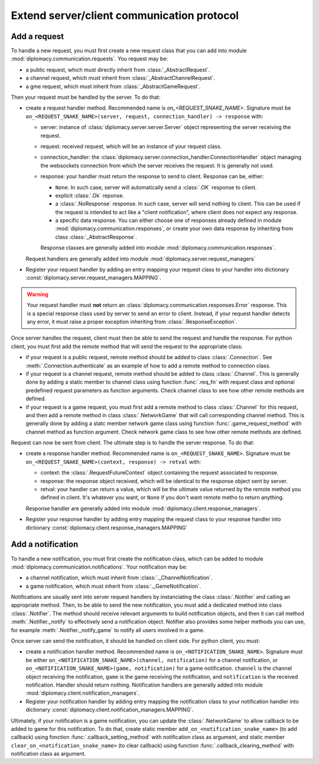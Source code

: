 Extend server/client communication protocol
===========================================

Add a request
-------------

To handle a new request, you must first create a new request class that you can add into module
:mod:`diplomacy.communication.requests`. You request may be:

- a public request, which must directly inherit from :class:`_AbstractRequest`.
- a channel request, which must inherit from :class:`_AbstractChannelRequest`.
- a gme request, which must inherit from :class:`_AbstractGameRequest`.

Then your request must be handled by the server. To do that:

- create a request handler method. Recommended name is `on_<REQUEST_SNAKE_NAME>`. Signature must be
  ``on_<REQUEST_SNAKE_NAME>(server, request, connection_handler) -> response`` with:

  - server: instance of :class:`diplomacy.server.server.Server` object representing the server receiving the request.
  - request: received request, which will be an instance of your request class.
  - connection_handler: the :class:`diplomacy.server.connection_handler.ConnectionHandler` object managing the
    websockets connection from which the server receives the request. It is generally not used.
  - response: your handler must return the response to send to client. Response can be, either:

    - ``None``. In such case, server will automatically send a :class:`.OK` response to client.
    - explicit :class:`.Ok` reponse.
    - a :class:`.NoResponse` response. In such case, server will send nothing to client. This can be used if the
      request is intended to act like a "client notification", where client does not expect any response.
    - a specific data response. You can either choose one of responses already defined in module
      :mod:`diplomacy.communication.responses`, or create your own data response by inheriting from class
      :class:`_AbstractResponse`.

    Response classes are generally added into module :mod:`diplomacy.communication.responses`.

  Request handlers are generally added into module :mod:`diplomacy.server.request_managers`
- Register your request handler by adding an entry mapping your request class to your handler into dictionary
  :const:`diplomacy.server.request_managers.MAPPING`.

.. warning::

    Your request handler must **not** return an :class:`diplomacy.communication.responses.Error` response.
    This is a special response class used by server to send an error to client.
    Instead, if your request handler detects any error, it must raise a proper
    exception inheriting from :class:`.ResponseException`.

Once server handles the request, client must then be able to send the request and handle the response.
For python client, you must first add the remote method that will send the request to the appropriate class:

- if your request is a public request, remote method should be added to class :class:`.Connection`. See
  :meth:`.Connection.authenticate` as an example of how to add a remote method to connection class.
- if your request is a channel request, remote method should be added to class :class:`.Channel`. This is generally
  done by adding a static member to channel class using function :func:`.req_fn` with request class and optional
  predefined request parameters as function arguments. Check channel class to see how other remote methods are defined.
- if your request is a game request, you must first add a remote method to class :class:`.Channel` for this request,
  and then add a remote method in class :class:`.NetworkGame` that will call corresponding channel method. This is
  generally done by adding a statc member network game class using function :func:`.game_request_method` with
  channel method as function argument. Check network game class to see how other remote methods are defined.

Request can now be sent from client. The ultimate step is to handle the server response. To do that:

- create a response handler method. Recommended name is ``on_<REQUEST_SNAKE_NAME>``. Signature must be
  ``on_<REQUEST_SNAKE_NAME>(context, response) -> retval`` with:

  - context: the :class:`.RequestFutureContext` object containing the request associated to response.
  - response: the response object received, which will be identical to the response object sent by server.
  - retval: your handler can return a value, which will be the ultimate value returned by the remote method
    you defined in client. It's whatever you want, or ``None`` if you don't want remote metho to return anything.

  Response handler are generally added into module :mod:`diplomacy.client.response_managers`.
- Register your response handler by adding entry mapping the request class to your response handler into dictionary
  :const:`diplomacy.client.response_managers.MAPPING`

Add a notification
------------------

To handle a new notification, you must first create the notification class, which can be added to module
:mod:`diplomacy.communication.notifications`. Your notification may be:

- a channel notification, which must inherit from :class:`._ChannelNotification`.
- a game notification, which must inherit from :class:`._GameNotification`.

Notifications are usually sent into server request handlers by instanciating the class :class:`.Notifier` and
calling an appropriate method. Then, to be able to send the new notification, you must add a dedicated method into
class :class:`.Notifier`. The method should receive relevant arguments to build notification objects, and then it
can call method :meth:`.Notifier._notify` to effectively send a notification object. Notifier also provides some
helper methods you can use, for example :meth:`.Notifier._notify_game` to notify all users involved in a game.

Once server can send the notification, it should be handled on client side. For python client, you must:

- create a notification handler method. Recommended name is ``on_<NOTIFICATION_SNAKE_NAME>``. Signature must be either
  ``on_<NOTIFICATION_SNAKE_NAME>(channel, notification)`` for a channel notification, or
  ``on_<NOTIFICATION_SNAKE_NAME>(game, notification)`` for a game notification. ``channel`` is the channel object
  receiving the notification, ``game`` is the game receiving the notification, and ``notification`` is the
  received notification. Handler should return nothing. Notification handlers are generally added into module
  :mod:`diplomacy.client.notification_managers`.
- Register your notification handler by adding entry mapping the notification class to your notification handler
  into dictionary :const:`diplomacy.client.notification_managers.MAPPING`.

Ultimately, if your notification is a game notification, you can update the :class:`.NetworkGame` to allow callback
to be added to game for this notification. To do that, create static member ``add_on_<notification_snake_name>``
(to add callback) using fonction :func:`.callback_setting_method` with notification class as argument, and
static member ``clear_on_<notification_snake_name>`` (to clear callback) using function
:func:`.callback_clearing_method` with notification class as argument.
